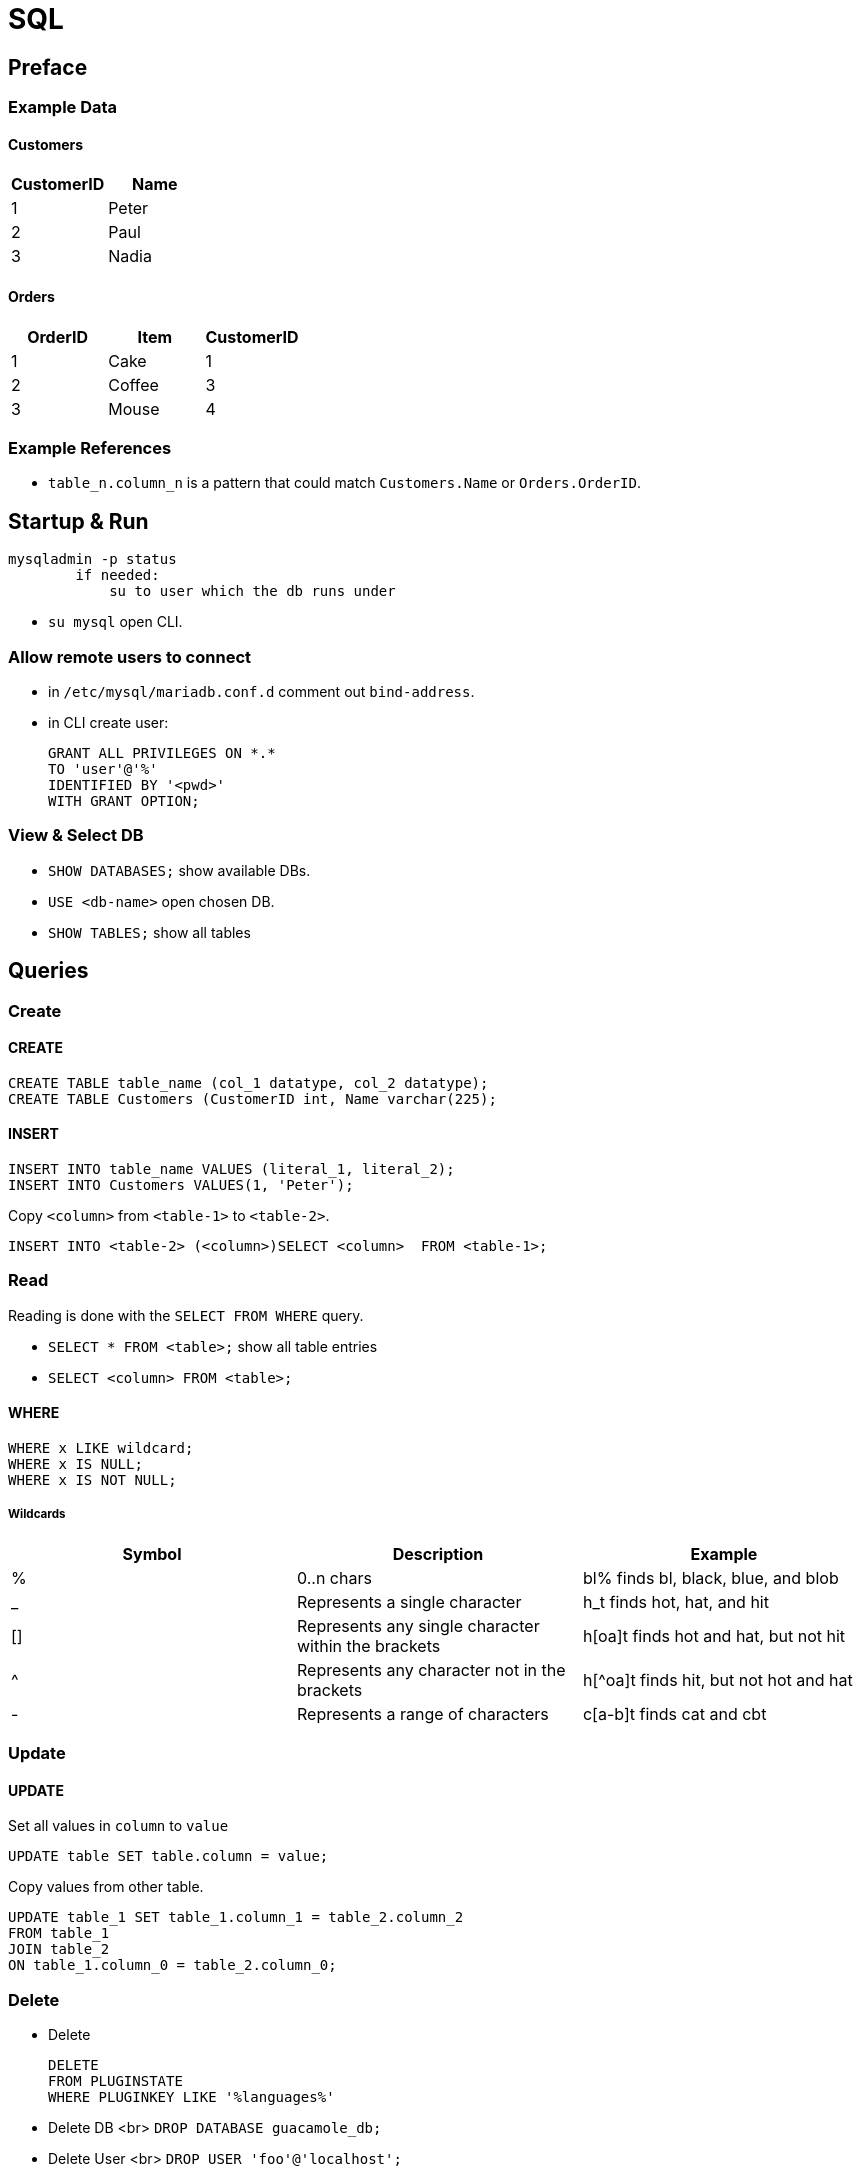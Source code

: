 = SQL

== Preface

=== Example Data

==== Customers

|===
|CustomerID|Name

|1 |Peter
|2 |Paul
|3 |Nadia
|===

==== Orders

|===
|OrderID|Item|CustomerID

|1 | Cake | 1
|2 | Coffee | 3
|3 | Mouse | 4
|===

=== Example References
* `table_n.column_n` is a pattern that could match `Customers.Name` or `Orders.OrderID`.


== Startup & Run

[source]
mysqladmin -p status
        if needed:
            su to user which the db runs under

* `su mysql` open CLI.

=== Allow remote users to connect
* in `/etc/mysql/mariadb.conf.d` comment out `bind-address`.
* in CLI create user:
[source,sql]
GRANT ALL PRIVILEGES ON *.*
TO 'user'@'%'
IDENTIFIED BY '<pwd>'
WITH GRANT OPTION;

=== View & Select DB
* `SHOW DATABASES;`  show available DBs.
* `USE <db-name>` open chosen DB.
* `SHOW TABLES;` show all tables






== Queries

=== Create
==== CREATE
[source,sql]
CREATE TABLE table_name (col_1 datatype, col_2 datatype);
CREATE TABLE Customers (CustomerID int, Name varchar(225);


==== INSERT
[source,sql]
INSERT INTO table_name VALUES (literal_1, literal_2);
INSERT INTO Customers VALUES(1, 'Peter');

Copy `<column>` from `<table-1>` to `<table-2>`.
[source,sql]
INSERT INTO <table-2> (<column>)SELECT <column>  FROM <table-1>;





=== Read
Reading is done with the `SELECT FROM WHERE` query.



* `SELECT * FROM <table>;` show all table entries
* `SELECT <column> FROM <table>;`

==== WHERE
[source,sql]
WHERE x LIKE wildcard;
WHERE x IS NULL;
WHERE x IS NOT NULL;

===== Wildcards
[options=header,cols="<,<,<"]
|===
|Symbol |Description|Example
|%|0..n chars| bl% finds bl, black, blue, and blob
|_| 	Represents a single character 	|h_t finds hot, hat, and hit
|[]| 	Represents any single character within the brackets |	h[oa]t finds hot and hat, but not hit
|^| 	Represents any character not in the brackets 	|h[^oa]t finds hit, but not hot and hat
|-| 	Represents a range of characters 	|c[a-b]t finds cat and cbt
|===


=== Update
==== UPDATE
Set all values in `column` to `value`
[source,sql]
UPDATE table SET table.column = value;

Copy values from other table.
[source,sql]
UPDATE table_1 SET table_1.column_1 = table_2.column_2
FROM table_1
JOIN table_2
ON table_1.column_0 = table_2.column_0;


=== Delete
* Delete
[source,sql]
DELETE
FROM PLUGINSTATE
WHERE PLUGINKEY LIKE '%languages%'

* Delete DB <br>
`DROP DATABASE guacamole_db;`
* Delete User <br>
`DROP USER 'foo'@'localhost';`

=== Join

==== Inner Join
Selects records that have matching values in both tables.
[source, sql]
SELECT Customers.Name, Orders.Item
FROM Customers
INNER JOIN Orders
ON Customers.CustomerID = Orders.CustomerID;


==== Left Join

[source,sql]
SELECT Customers.CustomerName, Orders.OrderID
FROM Customers
LEFT JOIN Orders
ON Customers.CustomerID=Orders.CustomerID
ORDER BY Customers.CustomerName;

==== Right Join
Same as left join, but with swapped positions. Exists only for completeness.

[source,sql]
SELECT column_name(s)
FROM table1
RIGHT JOIN table2
ON table1.column_name = table2.column_name;

==== Full Join
all records when there is a match in left (table1) or right (table2) table records.

[source, sql]
SELECT column_name(s)
FROM table1
FULL JOIN table2
ON table1.column_name = table2.column_name
WHERE condition;

=== With

[source,sql]
WITH temporary_name AS (
    SELECT *
    FROM table_name)
AND temp_name_2 AS (
    SELECT *
    FROM table_name)
SELECT *
FROM temporary_name
WHERE column_name operator value;



== Data Types

|===
|data type|literal|description

|`char(size)` | 'foo' | fixed length string.
|`varchar(size)` | `'foo'` | variable lengh string with max size.
|`int` | 1 |
|===
